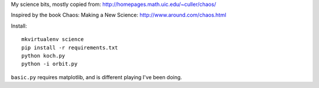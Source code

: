 My science bits, mostly copied from: http://homepages.math.uic.edu/~culler/chaos/

Inspired by the book Chaos: Making a New Science: http://www.around.com/chaos.html

Install::

    mkvirtualenv science
    pip install -r requirements.txt
    python koch.py
    python -i orbit.py

``basic.py`` requires matplotlib, and is different playing I've been doing.
